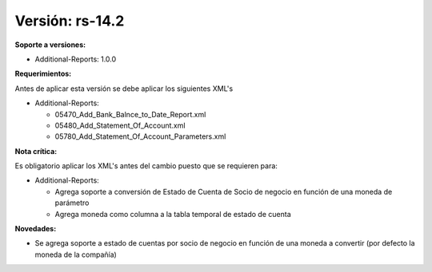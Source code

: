 **Versión: rs-14.2**
==================

**Soporte a versiones:**

- Additional-Reports: 1.0.0

**Requerimientos:**

Antes de aplicar esta versión se debe aplicar los siguientes XML's

- Additional-Reports:

  - 05470_Add_Bank_Balnce_to_Date_Report.xml
  - 05480_Add_Statement_Of_Account.xml
  - 05780_Add_Statement_Of_Account_Parameters.xml

**Nota crítica:**

Es obligatorio aplicar los XML's antes del cambio puesto que se requieren para:

- Additional-Reports:

  - Agrega soporte a conversión de Estado de Cuenta de Socio de negocio en función de una moneda de parámetro
  - Agrega moneda como columna a la tabla temporal de estado de cuenta

**Novedades:**

- Se agrega soporte a estado de cuentas por socio de negocio en función de una moneda a convertir (por defecto la moneda de la compañía)

